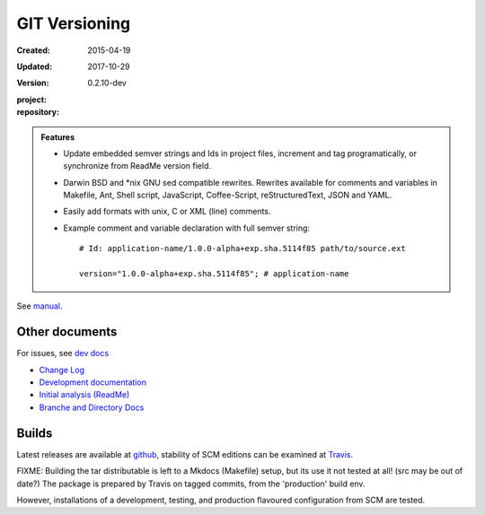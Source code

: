 GIT Versioning
==============
:Created: 2015-04-19
:Updated: 2017-10-29
:Version: 0.2.10-dev
:project:

  .. image:: https://secure.travis-ci.org/bvberkum/git-versioning.png
    :target: https://travis-ci.org/bvberkum/git-versioning
    :alt: Build

:repository:

  .. image:: https://badge.fury.io/gh/bvberkum%2Fgit-versioning.png
    :target: http://badge.fury.io/gh/bvberkum%2Fgit-versioning
    :alt: GIT


.. image:: media/image/git-versioning-hook.png

.. admonition:: Features

   - Update embedded semver strings and Ids in project files, increment and
     tag programatically, or synchronize from ReadMe version field.

   - Darwin BSD and \*nix GNU sed compatible rewrites.
     Rewrites available for comments and variables in Makefile, Ant, Shell
     script, JavaScript, Coffee-Script, reStructuredText, JSON and YAML.

   - Easily add formats with unix, C or XML (line) comments.

   - Example comment and variable declaration with full semver string::

         # Id: application-name/1.0.0-alpha+exp.sha.5114f85 path/to/source.ext

         version="1.0.0-alpha+exp.sha.5114f85"; # application-name

See `manual <doc/manual.rst>`_.

Other documents
---------------
For issues, see `dev docs <doc/dev.rst#issues>`__

- `Change Log <ChangeLog.rst>`_
- `Development documentation <doc/dev.rst>`_
- `Initial analysis (ReadMe) <doc/initial-analysis.rst>`_
- `Branche and Directory Docs <doc/package.rst>`_

Builds
------
Latest releases are available at github__, stability of SCM editions can be
examined at Travis__.

FIXME: Building the tar distributable is left to a Mkdocs (Makefile) setup, but
its use it not tested at all! (src may be out of date?) The package is
prepared by Travis on tagged commits, from the 'production' build env.

However, installations of a development, testing, and production flavoured
configuration from SCM are tested.


.. __: https://github.com/bvberkum/git-versioning/releases
.. __: https://travis-ci.org/bvberkum/git-versioning/branches


.. ----

.. _sitefile: http://github.com/bvberkum/node-sitefile

.. Id: git-versioning/0.2.10-dev ReadMe.rst
